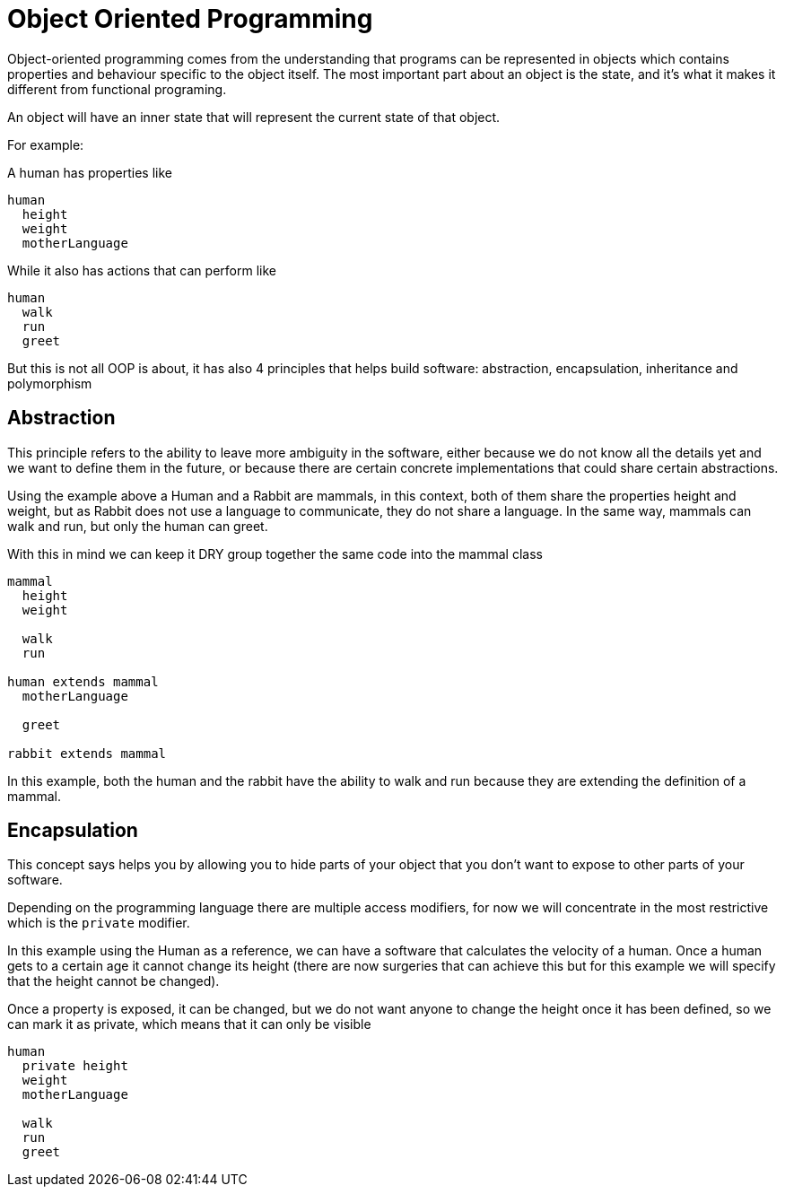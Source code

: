 = Object Oriented Programming

Object-oriented programming comes from the understanding that programs can be represented in objects which contains properties and behaviour specific to the object itself. The most important part about an object is the state, and it's what it makes it different from functional programing.

An object will have an inner state that will represent the current state of that object.

For example:

A human has properties like

[%linenums,source]
----
human
  height
  weight
  motherLanguage
----

While it also has actions that can perform like

[%linenums,source]
----
human
  walk
  run
  greet
----

But this is not all OOP is about, it has also 4 principles that helps build software: abstraction, encapsulation, inheritance and polymorphism

== Abstraction
This principle refers to the ability to leave more ambiguity in the software, either because we do not know all the details yet and we want to define them in the future, or because there are certain concrete implementations that could share certain abstractions.

Using the example above a Human and a Rabbit are mammals, in this context, both of them share the properties height and weight, but as Rabbit does not use a language to communicate, they do not share a language. In the same way, mammals can walk and run, but only the human can greet.

With this in mind we can keep it DRY group together the same code into the mammal class

[%linenums,source]
----
mammal
  height
  weight

  walk
  run

human extends mammal
  motherLanguage

  greet

rabbit extends mammal

----

In this example, both the human and the rabbit have the ability to walk and run because they are extending the definition of a mammal.

== Encapsulation
This concept says helps you by allowing you to hide parts of your object that you don't want to expose to other parts of your software.

Depending on the programming language there are multiple access modifiers, for now we will concentrate in the most restrictive which is the `private` modifier.

In this example using the Human as a reference, we can have a software that calculates the velocity of a human. Once a human gets to a certain age it cannot change its height (there are now surgeries that can achieve this but for this example we will specify that the height cannot be changed).

Once a property is exposed, it can be changed, but we do not want anyone to change the height once it has been defined, so we can mark it as private, which means that it can only be visible

[%linenums,java]
----
human
  private height
  weight
  motherLanguage

  walk
  run
  greet
----